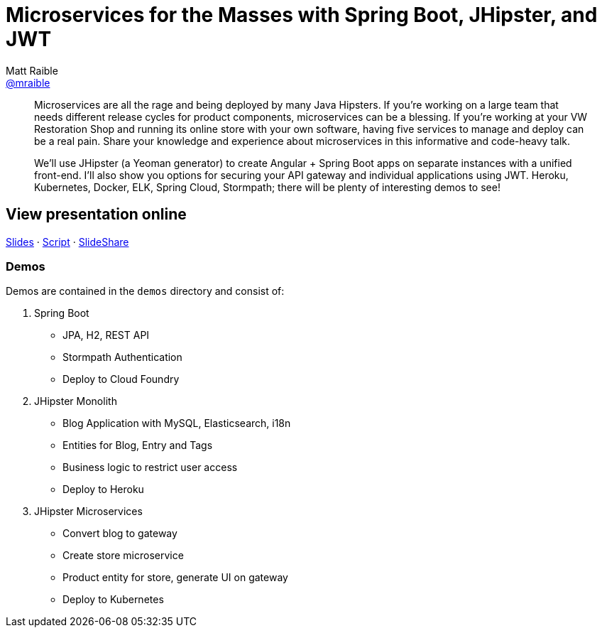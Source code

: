 = Microservices for the Masses with Spring Boot, JHipster, and JWT
Matt Raible <https://github.com/mraible[@mraible]>
:branch: master

[abstract]
--
Microservices are all the rage and being deployed by many Java Hipsters. If you’re working on a large team that needs different release cycles for product components, microservices can be a blessing. If you’re working at your VW Restoration Shop and running its online store with your own software, having five services to manage and deploy can be a real pain. Share your knowledge and experience about microservices in this informative and code-heavy talk.

We’ll use JHipster (a Yeoman generator) to create Angular + Spring Boot apps on separate instances with a unified front-end. I’ll also show you options for securing your API gateway and individual applications using JWT. Heroku, Kubernetes, Docker, ELK, Spring Cloud, Stormpath; there will be plenty of interesting demos to see!
--

== View presentation online

https://mraible.github.io/microservices-for-the-masses[Slides]
&middot;
https://github.com/mraible/microservices-for-the-masses/blob/{branch}/src/notes/script.adoc[Script]
&middot;
http://www.slideshare.net/mraible/microservices-for-the-masses[SlideShare]

=== Demos

Demos are contained in the `demos` directory and consist of:

1. Spring Boot
  * JPA, H2, REST API
  * Stormpath Authentication
  * Deploy to Cloud Foundry
1. JHipster Monolith
  * Blog Application with MySQL, Elasticsearch, i18n
  * Entities for Blog, Entry and Tags
  * Business logic to restrict user access
  * Deploy to Heroku
1. JHipster Microservices
  * Convert blog to gateway
  * Create store microservice
  * Product entity for store, generate UI on gateway
  * Deploy to Kubernetes

